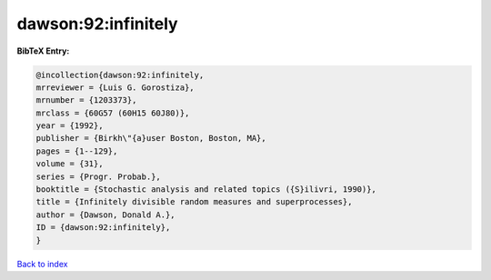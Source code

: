 dawson:92:infinitely
====================

.. :cite:t:`dawson:92:infinitely`

.. bibliography:: ../../All.bib

**BibTeX Entry:**

.. code-block:: bibtex

   @incollection{dawson:92:infinitely,
   mrreviewer = {Luis G. Gorostiza},
   mrnumber = {1203373},
   mrclass = {60G57 (60H15 60J80)},
   year = {1992},
   publisher = {Birkh\"{a}user Boston, Boston, MA},
   pages = {1--129},
   volume = {31},
   series = {Progr. Probab.},
   booktitle = {Stochastic analysis and related topics ({S}ilivri, 1990)},
   title = {Infinitely divisible random measures and superprocesses},
   author = {Dawson, Donald A.},
   ID = {dawson:92:infinitely},
   }

`Back to index <../index>`_
